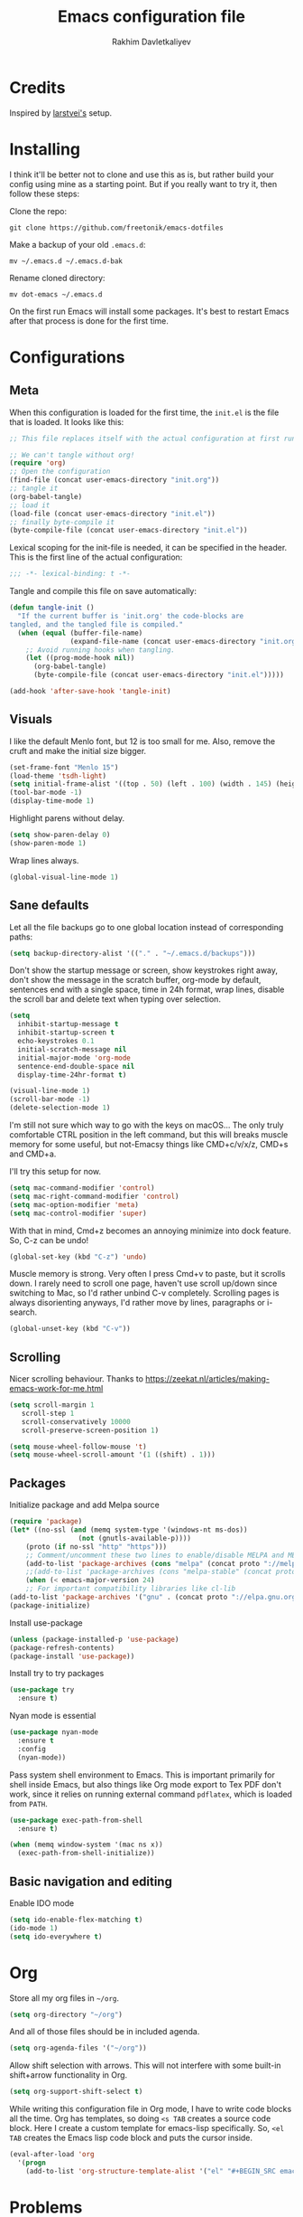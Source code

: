 #+TITLE: Emacs configuration file
#+AUTHOR: Rakhim Davletkaliyev
#+BABEL: :cache yes
#+LATEX_HEADER: \usepackage{parskip}
#+LATEX_HEADER: \usepackage{inconsolata}
#+LATEX_HEADER: \usepackage[utf8]{inputenc}
#+PROPERTY: header-args :tangle yes

* Credits
  Inspired by [[https://github.com/larstvei/dot-emacs][larstvei's]] setup.

* Installing
  I think it'll be better not to clone and use this as is, but rather build your config using mine as a starting point. But if you really want to try it, then follow these steps:

  Clone the repo:

  #+BEGIN_SRC
  git clone https://github.com/freetonik/emacs-dotfiles
  #+END_SRC

  Make a backup of your old =.emacs.d=:

  #+BEGIN_SRC
  mv ~/.emacs.d ~/.emacs.d-bak
  #+END_SRC

  Rename cloned directory:

  #+BEGIN_SRC
  mv dot-emacs ~/.emacs.d
  #+END_SRC

  On the first run Emacs will install some packages. It's best to restart Emacs after that process is done for the first time.

* Configurations
** Meta

   When this configuration is loaded for the first time, the =init.el= is
   the file that is loaded. It looks like this:

   #+BEGIN_SRC emacs-lisp :tangle no
   ;; This file replaces itself with the actual configuration at first run.

   ;; We can't tangle without org!
   (require 'org)
   ;; Open the configuration
   (find-file (concat user-emacs-directory "init.org"))
   ;; tangle it
   (org-babel-tangle)
   ;; load it
   (load-file (concat user-emacs-directory "init.el"))
   ;; finally byte-compile it
   (byte-compile-file (concat user-emacs-directory "init.el"))
   #+END_SRC

   Lexical scoping for the init-file is needed, it can be specified in the
   header. This is the first line of the actual configuration:

   #+BEGIN_SRC emacs-lisp
   ;;; -*- lexical-binding: t -*-
   #+END_SRC

   Tangle and compile this file on save automatically:

   #+BEGIN_SRC emacs-lisp
   (defun tangle-init ()
     "If the current buffer is 'init.org' the code-blocks are
   tangled, and the tangled file is compiled."
     (when (equal (buffer-file-name)
                  (expand-file-name (concat user-emacs-directory "init.org")))
       ;; Avoid running hooks when tangling.
       (let ((prog-mode-hook nil))
         (org-babel-tangle)
         (byte-compile-file (concat user-emacs-directory "init.el")))))

   (add-hook 'after-save-hook 'tangle-init)
   #+END_SRC

** Visuals

   I like the default Menlo font, but 12 is too small for me. Also, remove the cruft and make the initial size bigger.

   #+BEGIN_SRC emacs-lisp
   (set-frame-font "Menlo 15")
   (load-theme 'tsdh-light)
   (setq initial-frame-alist '((top . 50) (left . 100) (width . 145) (height . 50)))
   (tool-bar-mode -1)
   (display-time-mode 1)
   #+END_SRC

   Highlight parens without delay.

   #+BEGIN_SRC emacs-lisp
   (setq show-paren-delay 0)
   (show-paren-mode 1)
   #+END_SRC

   Wrap lines always.

   #+BEGIN_SRC emacs-lisp
   (global-visual-line-mode 1)
   #+END_SRC

** Sane defaults

   Let all the file backups go to one global location instead of corresponding paths:

   #+BEGIN_SRC emacs-lisp
   (setq backup-directory-alist '(("." . "~/.emacs.d/backups")))
   #+END_SRC

   Don't show the startup message or screen, show keystrokes right away, don't show the message in the scratch buffer, org-mode by default, sentences end with a single space, time in 24h format, wrap lines, disable the scroll bar and delete text when typing over selection.

   #+BEGIN_SRC emacs-lisp
   (setq
     inhibit-startup-message t
     inhibit-startup-screen t
     echo-keystrokes 0.1
     initial-scratch-message nil
     initial-major-mode 'org-mode
     sentence-end-double-space nil
     display-time-24hr-format t)

   (visual-line-mode 1)
   (scroll-bar-mode -1)
   (delete-selection-mode 1)
   #+END_SRC

   I'm still not sure which way to go with the keys on macOS... The only truly comfortable CTRL position in the left command, but this will breaks muscle memory for some useful, but not-Emacsy things like CMD+c/v/x/z, CMD+s and CMD+a.

   I'll try this setup for now.

   #+BEGIN_SRC emacs-lisp
   (setq mac-command-modifier 'control)
   (setq mac-right-command-modifier 'control)
   (setq mac-option-modifier 'meta)
   (setq mac-control-modifier 'super)
   #+END_SRC

   With that in mind, Cmd+z becomes an annoying minimize into dock feature. So, C-z can be undo!

   #+BEGIN_SRC emacs-lisp
   (global-set-key (kbd "C-z") 'undo)
   #+END_SRC

   Muscle memory is strong. Very often I press Cmd+v to paste, but it scrolls down. I rarely need to scroll one page, haven't use scroll up/down since switching to Mac, so I'd rather unbind C-v completely. Scrolling pages is always disorienting anyways, I'd rather move by lines, paragraphs or i-search.

   #+BEGIN_SRC emacs-lisp
   (global-unset-key (kbd "C-v"))
   #+END_SRC

** Scrolling

   Nicer scrolling behaviour. Thanks to [[https://zeekat.nl/articles/making-emacs-work-for-me.html][https://zeekat.nl/articles/making-emacs-work-for-me.html]]

   #+BEGIN_SRC emacs-lisp
   (setq scroll-margin 1
      scroll-step 1
      scroll-conservatively 10000
      scroll-preserve-screen-position 1)

   (setq mouse-wheel-follow-mouse 't)
   (setq mouse-wheel-scroll-amount '(1 ((shift) . 1)))
   #+END_SRC

** Packages

   Initialize package and add Melpa source

   #+BEGIN_SRC emacs-lisp
   (require 'package)
   (let* ((no-ssl (and (memq system-type '(windows-nt ms-dos))
                    (not (gnutls-available-p))))
       (proto (if no-ssl "http" "https")))
       ;; Comment/uncomment these two lines to enable/disable MELPA and MELPA Stable as desired
       (add-to-list 'package-archives (cons "melpa" (concat proto "://melpa.org/packages/")) t)
       ;;(add-to-list 'package-archives (cons "melpa-stable" (concat proto "://stable.melpa.org/packages/")) t)
       (when (< emacs-major-version 24)
       ;; For important compatibility libraries like cl-lib
   (add-to-list 'package-archives '("gnu" . (concat proto "://elpa.gnu.org/packages/")))))
   (package-initialize)
   #+END_SRC

   Install use-package

   #+BEGIN_SRC emacs-lisp
   (unless (package-installed-p 'use-package)
   (package-refresh-contents)
   (package-install 'use-package))
   #+END_SRC

   Install try to try packages

   #+BEGIN_SRC emacs-lisp
   (use-package try
     :ensure t)
   #+END_SRC

   Nyan mode is essential

   #+BEGIN_SRC emacs-lisp
   (use-package nyan-mode
     :ensure t
     :config
     (nyan-mode))
   #+END_SRC

   Pass system shell environment to Emacs. This is important primarily for shell inside Emacs, but also things like Org mode export to Tex PDF don't work, since it relies on running external command =pdflatex=, which is loaded from =PATH=.

   #+BEGIN_SRC emacs-lisp
   (use-package exec-path-from-shell
     :ensure t)

   (when (memq window-system '(mac ns x))
     (exec-path-from-shell-initialize))
   #+END_SRC

** Basic navigation and editing

   Enable IDO mode

   #+BEGIN_SRC emacs-lisp
   (setq ido-enable-flex-matching t)
   (ido-mode 1)
   (setq ido-everywhere t)
   #+END_SRC

* Org

  Store all my org files in =~/org=.

  #+BEGIN_SRC emacs-lisp
  (setq org-directory "~/org")
  #+END_SRC

  And all of those files should be in included agenda.

  #+BEGIN_SRC emacs-lisp
  (setq org-agenda-files '("~/org"))
  #+END_SRC

  Allow shift selection with arrows. This will not interfere with some built-in shift+arrow functionality in Org.

  #+BEGIN_SRC emacs-lisp
  (setq org-support-shift-select t)
  #+END_SRC

  While writing this configuration file in Org mode, I have to write code blocks all the time. Org has templates, so doing =<s TAB= creates a source code block. Here I create a custom template for emacs-lisp specifically. So, =<el TAB= creates the Emacs lisp code block and puts the cursor inside.

  #+BEGIN_SRC emacs-lisp
  (eval-after-load 'org
    '(progn
      (add-to-list 'org-structure-template-alist '("el" "#+BEGIN_SRC emacs-lisp \n?\n#+END_SRC"))))
  #+END_SRC

* Problems
  There is a warning I haven't dealt with yet:

  #+BEGIN_SRC
  :Warning: the following functions might not be defined at runtime: nyan-mode,
    exec-path-from-shell-initialize
  #+END_SRC

  It doesn't seem to affect anything for now. I'll fix it later.
